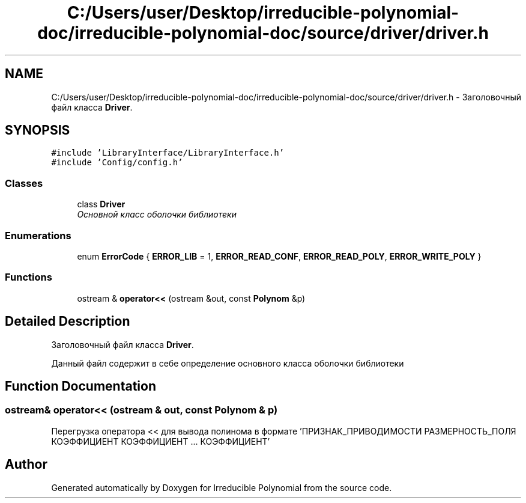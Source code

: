 .TH "C:/Users/user/Desktop/irreducible-polynomial-doc/irreducible-polynomial-doc/source/driver/driver.h" 3 "Fri Apr 29 2016" "Irreducible Polynomial" \" -*- nroff -*-
.ad l
.nh
.SH NAME
C:/Users/user/Desktop/irreducible-polynomial-doc/irreducible-polynomial-doc/source/driver/driver.h \- Заголовочный файл класса \fBDriver\fP\&.  

.SH SYNOPSIS
.br
.PP
\fC#include 'LibraryInterface/LibraryInterface\&.h'\fP
.br
\fC#include 'Config/config\&.h'\fP
.br

.SS "Classes"

.in +1c
.ti -1c
.RI "class \fBDriver\fP"
.br
.RI "\fIОсновной класс оболочки библиотеки \fP"
.in -1c
.SS "Enumerations"

.in +1c
.ti -1c
.RI "enum \fBErrorCode\fP { \fBERROR_LIB\fP = 1, \fBERROR_READ_CONF\fP, \fBERROR_READ_POLY\fP, \fBERROR_WRITE_POLY\fP }"
.br
.in -1c
.SS "Functions"

.in +1c
.ti -1c
.RI "ostream & \fBoperator<<\fP (ostream &out, const \fBPolynom\fP &p)"
.br
.in -1c
.SH "Detailed Description"
.PP 
Заголовочный файл класса \fBDriver\fP\&. 

Данный файл содержит в себе определение основного класса оболочки библиотеки 
.SH "Function Documentation"
.PP 
.SS "ostream& operator<< (ostream & out, const \fBPolynom\fP & p)"
Перегрузка оператора << для вывода полинома в формате 'ПРИЗНАК_ПРИВОДИМОСТИ РАЗМЕРНОСТЬ_ПОЛЯ КОЭФФИЦИЕНТ КОЭФФИЦИЕНТ \&.\&.\&. КОЭФФИЦИЕНТ' 
.SH "Author"
.PP 
Generated automatically by Doxygen for Irreducible Polynomial from the source code\&.
